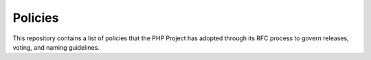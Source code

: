 Policies
========

This repository contains a list of policies that the PHP Project has
adopted through its RFC process to govern releases, voting, and naming
guidelines.

